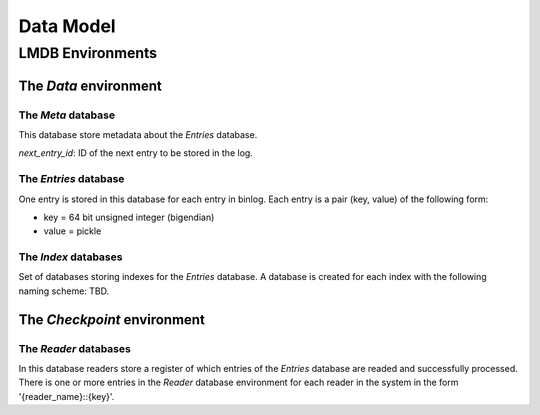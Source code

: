 Data Model
==========


LMDB Environments
-----------------

The `Data` environment
~~~~~~~~~~~~~~~~~~~~~~

The `Meta` database
+++++++++++++++++++

This database store metadata about the `Entries` database.

`next_entry_id`: ID of the next entry to be stored in the log.


The `Entries` database
++++++++++++++++++++++

One entry is stored in this database for each entry in binlog. Each
entry is a pair (key, value) of the following form:

* key = 64 bit unsigned integer (bigendian)
* value = pickle


The `Index` databases
+++++++++++++++++++++

Set of databases storing indexes for the `Entries` database. A database
is created for each index with the following naming scheme: TBD.


The `Checkpoint` environment
~~~~~~~~~~~~~~~~~~~~~~~~~~~~

The `Reader` databases
++++++++++++++++++++++

In this database readers store a register of which entries of the
`Entries` database are readed and successfully processed. There is one
or more entries in the `Reader` database environment for each reader in the
system in the form '{reader_name}::{key}'.


.. TODO::

   A better explaination of subregisters.

   One reader may have one or more entries in the database to store
   different views of the ack status for its internal use. 

